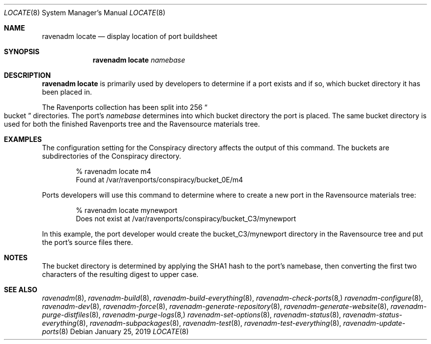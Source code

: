 .Dd January 25, 2019
.Dt LOCATE 8
.Os
.Sh NAME
.Nm "ravenadm locate"
.Nd display location of port buildsheet
.Sh SYNOPSIS
.Nm
.Ar namebase
.Sh DESCRIPTION
.Nm
is primarily used by developers to determine if a port exists and if so,
which bucket directory it has been placed in.
.Pp
The Ravenports collection has been split into 256
.Do
bucket
.Dc
directories.  The port's
.Em namebase
determines into which bucket directory the port is placed.  The same
bucket directory is used for both the finished Ravenports tree and the
Ravensource materials tree.
.Sh EXAMPLES
The configuration setting for the Conspiracy directory affects the output of
this command.  The buckets are subdirectories of the Conspiracy directory.
.Bd -literal -offset indent
% ravenadm locate m4
Found at /var/ravenports/conspiracy/bucket_0E/m4
.Ed
.Pp
Ports developers will use this command to determine where to create a new
port in the Ravensource materials tree:
.Bd -literal -offset indent
% ravenadm locate mynewport
Does not exist at /var/ravenports/conspiracy/bucket_C3/mynewport
.Ed
.Pp
In this example, the port developer would create the bucket_C3/mynewport
directory in the Ravensource tree and put the port's source files there.
.Sh NOTES
The bucket directory is determined by applying the SHA1 hash to the port's
namebase, then converting the first two characters of the resulting digest
to upper case.
.Sh SEE ALSO
.Xr ravenadm 8 ,
.Xr ravenadm-build 8 ,
.Xr ravenadm-build-everything 8 ,
.Xr ravenadm-check-ports 8,
.Xr ravenadm-configure 8 ,
.Xr ravenadm-dev 8 ,
.Xr ravenadm-force 8 ,
.Xr ravenadm-generate-repository 8 ,
.Xr ravenadm-generate-website 8 ,
.Xr ravenadm-purge-distfiles 8 ,
.Xr ravenadm-purge-logs 8,
.Xr ravenadm-set-options 8 ,
.Xr ravenadm-status 8 ,
.Xr ravenadm-status-everything 8 ,
.Xr ravenadm-subpackages 8 ,
.Xr ravenadm-test 8 ,
.Xr ravenadm-test-everything 8 ,
.Xr ravenadm-update-ports 8
